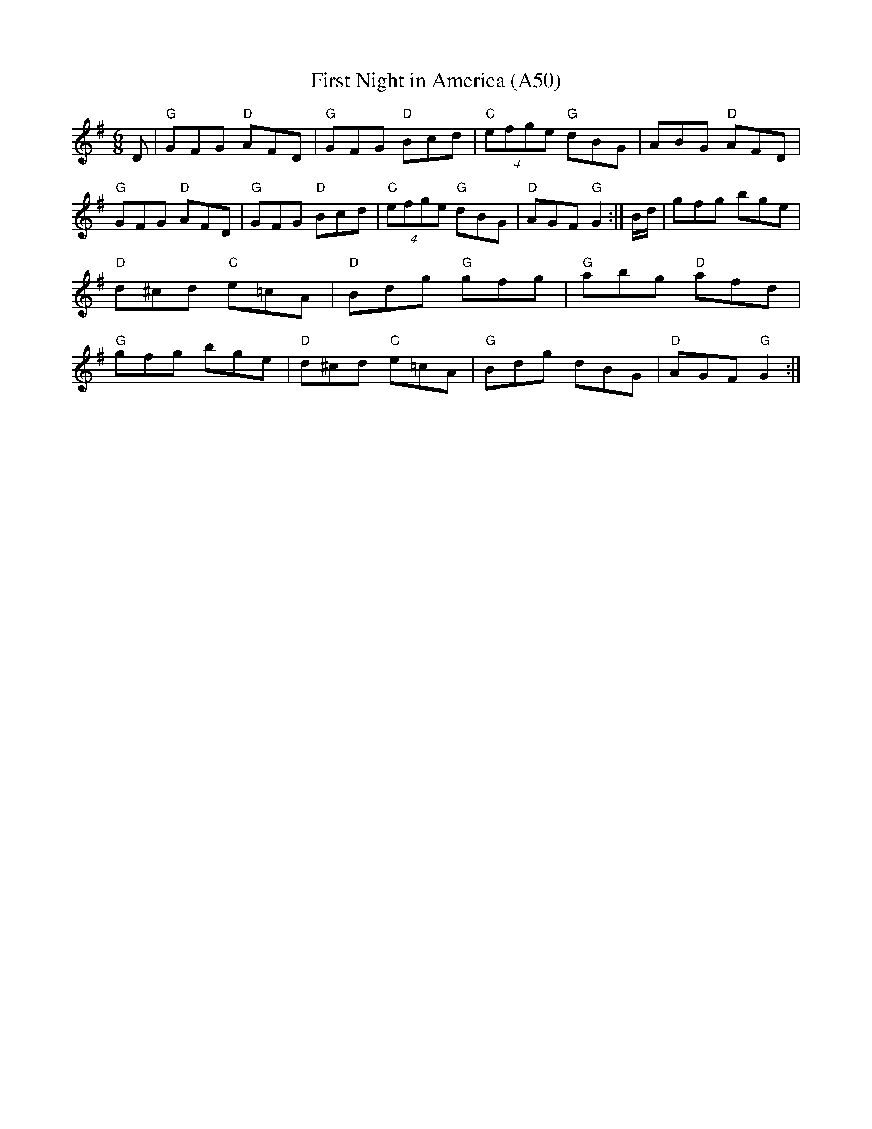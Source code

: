 X: 1108
T:First Night in America (A50)
N: page A50
N: heptatonic
S:Trad, arr. Paddy O'Brien
Z:Set: First Night in America/Apples in Winter/Rakes of Clonmel
R:jig
E:11
I:speed 350
M:6/8
K:G
D|"G"GFG "D"AFD|"G"GFG "D"Bcd|"C"(4efge "G"dBG|ABG "D"AFD|\
"G"GFG "D"AFD|"G"GFG "D"Bcd|"C"(4efge "G"dBG|"D"AGF "G"G2:|\
B/2d/2|gfg bge|"D"d^cd "C"e=cA|"D"Bdg "G"gfg|"G"abg "D"afd|\
"G"gfg bge|"D"d^cd "C"e=cA|"G"Bdg dBG|"D"AGF "G"G2:|
